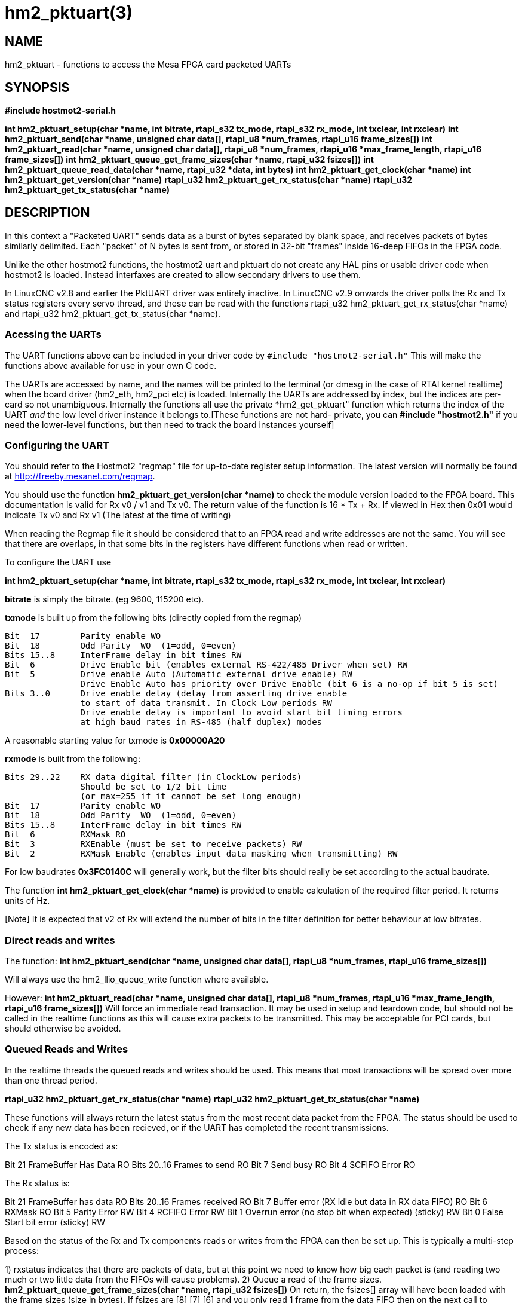 = hm2_pktuart(3)


== NAME

hm2_pktuart - functions to access the Mesa FPGA card packeted UARTs

== SYNOPSIS

*#include hostmot2-serial.h*

*int hm2_pktuart_setup(char *name, int bitrate, rtapi_s32 tx_mode, rtapi_s32 rx_mode, int txclear, int rxclear)*
*int hm2_pktuart_send(char *name,  unsigned char data[], rtapi_u8 *num_frames, rtapi_u16 frame_sizes[])*
*int hm2_pktuart_read(char *name, unsigned char data[],  rtapi_u8 *num_frames, rtapi_u16 *max_frame_length, rtapi_u16 frame_sizes[])*
*int hm2_pktuart_queue_get_frame_sizes(char *name, rtapi_u32 fsizes[])*
*int hm2_pktuart_queue_read_data(char *name, rtapi_u32 *data, int bytes)*
*int hm2_pktuart_get_clock(char *name)*
*int hm2_pktuart_get_version(char *name)*
*rtapi_u32 hm2_pktuart_get_rx_status(char *name)*
*rtapi_u32 hm2_pktuart_get_tx_status(char *name)*

== DESCRIPTION

In this context a "Packeted UART" sends data as a burst of bytes
separated by blank space, and receives packets of bytes similarly
delimited. Each "packet" of N bytes is sent from, or stored in 32-bit
"frames" inside 16-deep FIFOs in the FPGA code.

Unlike the other hostmot2 functions, the hostmot2 uart and pktuart do not
create any HAL pins or usable driver code when hostmot2 is loaded.
Instead interfaxes are created to allow secondary drivers to use them.

In LinuxCNC v2.8 and earlier the PktUART driver was entirely inactive.
In LinuxCNC v2.9 onwards the driver polls the Rx and Tx status registers
every servo thread, and these can be read with the functions
rtapi_u32 hm2_pktuart_get_rx_status(char *name) and
rtapi_u32 hm2_pktuart_get_tx_status(char *name).

=== Acessing the UARTs ===

The UART functions above can be included in your driver code by
``#include "hostmot2-serial.h"``
This will make the functions above available for use in your own C code.

The UARTs are accessed by name, and the names will be printed to the
terminal (or dmesg in the case of RTAI kernel realtime) when the board
driver (hm2_eth, hm2_pci etc) is loaded.
Internally the UARTs are addressed by index, but the indices are per-card
so not unambiguous. Internally the functions all use the private
*hm2_get_pktuart" function which returns the index of the UART _and_ the
low level driver instance it belongs to.[These functions are not hard-
private, you can **#include "hostmot2.h"** if you need the lower-level
functions, but then need to track the board instances yourself]

=== Configuring the UART ===

You should refer to the Hostmot2 "regmap" file for up-to-date register
setup information. The latest version will normally be found at
http://freeby.mesanet.com/regmap.

You should use the function **hm2_pktuart_get_version(char *name)** to
check the module version loaded to the FPGA board. This documentation
is valid for Rx v0 / v1 and Tx v0. The return value of the function is
16 * Tx + Rx. If viewed in Hex then 0x01 would indicate Tx v0 and Rx v1
(The latest at the time of writing)

When reading the Regmap file it should be considered that to an FPGA
read and write addresses are not the same. You will see that there are
overlaps, in that some bits in the registers have different functions
when read or written.

To configure the UART use

*int hm2_pktuart_setup(char *name, int bitrate, rtapi_s32 tx_mode, rtapi_s32 rx_mode, int txclear, int rxclear)*

**bitrate** is simply the bitrate. (eg 9600, 115200 etc).

**txmode** is built up from the following bits (directly copied from the
regmap)

    Bit  17        Parity enable WO
    Bit  18        Odd Parity  WO  (1=odd, 0=even)
    Bits 15..8     InterFrame delay in bit times RW
    Bit  6         Drive Enable bit (enables external RS-422/485 Driver when set) RW
    Bit  5         Drive enable Auto (Automatic external drive enable) RW
                   Drive Enable Auto has priority over Drive Enable (bit 6 is a no-op if bit 5 is set)
    Bits 3..0      Drive enable delay (delay from asserting drive enable
                   to start of data transmit. In Clock Low periods RW
                   Drive enable delay is important to avoid start bit timing errors
                   at high baud rates in RS-485 (half duplex) modes

A reasonable starting value for txmode is **0x00000A20**

**rxmode** is built from the following:

    Bits 29..22    RX data digital filter (in ClockLow periods)
                   Should be set to 1/2 bit time
                   (or max=255 if it cannot be set long enough)
    Bit  17        Parity enable WO
    Bit  18        Odd Parity  WO  (1=odd, 0=even)
    Bits 15..8     InterFrame delay in bit times RW
    Bit  6	       RXMask RO
    Bit  3	       RXEnable (must be set to receive packets) RW 
    Bit  2	       RXMask Enable (enables input data masking when transmitting) RW

For low baudrates **0x3FC0140C** will generally work, but the filter bits
should really be set according to the actual baudrate.

The function **int hm2_pktuart_get_clock(char *name)** is provided to
enable calculation of the required filter period. It returns units of Hz.

[Note] It is expected that v2 of Rx will extend the number of bits in
the filter definition for better behaviour at low bitrates.

=== Direct reads and writes ===

The function:
*int hm2_pktuart_send(char *name,  unsigned char data[], rtapi_u8 *num_frames, rtapi_u16 frame_sizes[])*

Will always use the hm2_llio_queue_write function where available.

However:
*int hm2_pktuart_read(char *name, unsigned char data[],  rtapi_u8 *num_frames, rtapi_u16 *max_frame_length, rtapi_u16 frame_sizes[])*
Will force an immediate read transaction. It may be used in setup and
teardown code, but should not be called in the realtime functions as
this will cause extra packets to be transmitted.
This may be acceptable for PCI cards, but should otherwise be avoided.

=== Queued Reads and Writes ===

In the realtime threads the queued reads and writes should be used. This
means that most transactions will be spread over more than one thread
period.

*rtapi_u32 hm2_pktuart_get_rx_status(char *name)*
*rtapi_u32 hm2_pktuart_get_tx_status(char *name)*

These functions will always return the latest status from the most
recent data packet from the FPGA. The status should be used to check if
any new data has been recieved, or if the UART has completed the recent
transmissions.

The Tx status is encoded as:

Bit  21	       FrameBuffer Has Data RO
Bits 20..16    Frames to send  RO
Bit  7	       Send busy RO
Bit  4	       SCFIFO Error RO

The Rx status is:

Bit  21	       FrameBuffer has data RO
Bits 20..16    Frames received RO
Bit  7	       Buffer error (RX idle but data in RX data FIFO) RO
Bit  6	       RXMask RO
Bit  5         Parity Error RW
Bit  4	       RCFIFO Error RW
Bit  1	       Overrun error (no stop bit when expected) (sticky) RW
Bit  0	       False Start bit error (sticky) RW

Based on the status of the Rx and Tx components reads or writes from the
FPGA can then be set up. This is typically a multi-step process:

1) rxstatus indicates that there are packets of data, but at this point
we need to know how big each packet is (and reading two much or two
little data from the FIFOs will cause problems).
2) Queue a read of the frame sizes. **hm2_pktuart_queue_get_frame_sizes(char *name, rtapi_u32 fsizes[])**
On return, the fsizes[] array will have been loaded with the frame sizes
(size in bytes). If fsizes are [8] [7] [6] and you only read 1 frame from
the data FIFO then on the next call to get_frame_sizes the returned array
would be [7] [6].
3) Wait one thread cycle to get the data. Note that there is no serial
latency here, the data is already on the FPGA but we can only know how
much data to request once we know the packet size
4) Queue enough data reads to get all the data frames that the packet
is spread over. **int hm2_pktuart_queue_read_data(char *name, rtapi_u32 *data, int bytes)**
On return the data[] array will have been loaded with enough 32-bit
frames to include "bytes" bytes.
5) Parse the data.

=== Data Formats ===

Both the Tx and Rx pack the bytes that are to be read or written in
32-bit "frames" stored in a 16-deep FIFO.

To send the sequence 01, 02, 03, 04, 05, 06  folowed by the sequence
F1, F2, F3, F3, F5, F6, F7 the registers
would be loaded with:

    0x04030201
    0xXXXX0605
    0xF4F3F2F1
    0xXXF7F6F5

(Where X indicates data that will be ignored).

ie, the data is filled right-to-left and right-justified with
consecutive packets not sharing a 32-bit frame.

=== Typical Usage ===

Because the transactions are necessarily split over multiple reads, and
some steps will have serial-port latency delays it is recommended to use
a state machine in the realtime code where waiting on input is not
possible.

int process(void *arg, long period) {
    static int state = START;

    switch (state) {
        case START:
        
            // Check for received data
            if (rxstatus & 0x200000) {
                state = WAIT_FOR_DATA_FRAME;
                break;
            }

            // No incoming data, so service the outputs
            
            if (time to send data){
                hm2_pktuart_send(pktUART_name, some_data);
                state = WAIT_FOR_SEND_COMPLETE;
            break;

        case WAIT_FOR_SEND_COMPLETE:
            if ( ! (txstatus & 0x80)){  // ie the Tx is not busy
                state = WAIT_FOR_DATA_FRAME;
            }
            break;

        case WAIT_FOR_DATA_FRAME:
            if ( ! ( rxstatus & 0x1F0000)) { // no data yet
                break;
            }
            // find the frame size
            hm2_pktuart_queue_get_frame_sizes(pktUART_name, fsizes);
            state = WAIT_FOR_FRAME_SIZES;
            frame_inde = 0;
            break;
            
        case WAIT_FOR_FRAME_SIZES:
        case FETCH_MORE_DATA:
            // This step may need to be iterated if there are multiple frames
            r = hm2_pktuart_queue_read_data(pktUART_name, rxdata, fsizes[frame_index]);
            state = WAIT_FOR_DATA; // Just a one-cycle delay, the data is on the FPGA
            break;

        case WAIT_FOR_DATA:
            parse_data(rxdata);
            if ((fsizes[++frame_index] & 0x3FF) > 0){
                state = FETCH_MORE_DATA;
            } else {
                state = WAIT_FOR_RX_CLEAR;
            }
            break;

        case WAIT_FOR_RX_CLEAR:
            if (rxstatus & 0x200000) break;
            state = START;
            break;
    }
}



== PINS

The functions / hostmot2 component do not create any HAL pins.

== EXAMPLE

See inuxcnc-dev/src/hal/components/mesa_pktgyro_test.comp for a simple
example (which might not work, and uses the deprecated direct reads and
writes. **mesa_modbus** is a better example, but significantly more
complex and less instructive because of that.

== Testing ==

The PktUART can be tested using low-level register writes outside the
realtime context using mesaflash. Here is an example bash script:

[source, bash]
----
# First setup the DDR and Alt Source regs for the 7I96
mesaflash --device 7i96 --addr 10.10.10.10 --wpo 0x1100=0x1F800
mesaflash --device 7i96 --addr 10.10.10.10 --wpo 0x1104=0x1C3FF
mesaflash --device 7i96 --addr 10.10.10.10 --wpo 0x1200=0x1F800
mesaflash --device 7i96 --addr 10.10.10.10 --wpo 0x1204=0x1C3FF
# Next set the baud rate DDS's for 9600 baud
mesaflash --device 7i96 --addr 10.10.10.10 --wpo 0x6300=0x65
mesaflash --device 7i96 --addr 10.10.10.10 --wpo 0x6700=0x65
# setup the TX and RX mode registers
mesaflash --device 7i96 --addr 10.10.10.10 --wpo 0x6400=0x00062840
mesaflash --device 7i96 --addr 10.10.10.10 --wpo 0x6800=0x3FC61408
# Reset the TX and RX UARTS
mesaflash --device 7i96 --addr 10.10.10.10 --wpo 0x6400=0x80010000
mesaflash --device 7i96 --addr 10.10.10.10 --wpo 0x6800=0x80010000
# load 7 bytes of data into the TX UART
mesaflash --device 7i96 --addr 10.10.10.10 --wpo 0x6100=0x54535251
mesaflash --device 7i96 --addr 10.10.10.10 --wpo 0x6100=0x58575655
mesaflash --device 7i96 --addr 10.10.10.10 --wpo 0x6100=0x64636261
mesaflash --device 7i96 --addr 10.10.10.10 --wpo 0x6100=0x68676665
# Command the TX UART to send 8 bytes twice
mesaflash --device 7i96 --addr 10.10.10.10 --wpo 0x6200=0x08
mesaflash --device 7i96 --addr 10.10.10.10 --wpo 0x6200=0x08
sleep .1
# display the RX mode reg, RX count, and the data
mesaflash --device 7i96 --addr 10.10.10.10 --rpo 0x6800
mesaflash --device 7i96 --addr 10.10.10.10 --rpo 0x6600
mesaflash --device 7i96 --addr 10.10.10.10 --rpo 0x6500
mesaflash --device 7i96 --addr 10.10.10.10 --rpo 0x6500
mesaflash --device 7i96 --addr 10.10.10.10 --rpo 0x6800
mesaflash --device 7i96 --addr 10.10.10.10 --rpo 0x6600
mesaflash --device 7i96 --addr 10.10.10.10 --rpo 0x6500
mesaflash --device 7i96 --addr 10.10.10.10 --rpo 0x6500
----

== AUTHOR

Andy Pugh

== LICENSE

GPL-2.0+
